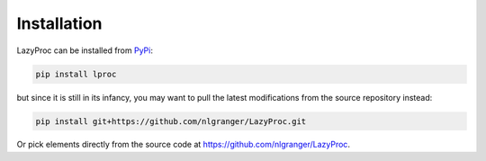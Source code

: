 Installation
============

LazyProc can be installed from `PyPi <https://pypi.python.org/pypi/lproc>`_:

.. code-block:: bash

   pip install lproc

but since it is still in its infancy, you may want to pull the latest modifications from
the source repository instead:

.. code-block:: bash

   pip install git+https://github.com/nlgranger/LazyProc.git

Or pick elements directly from the source code at https://github.com/nlgranger/LazyProc.

